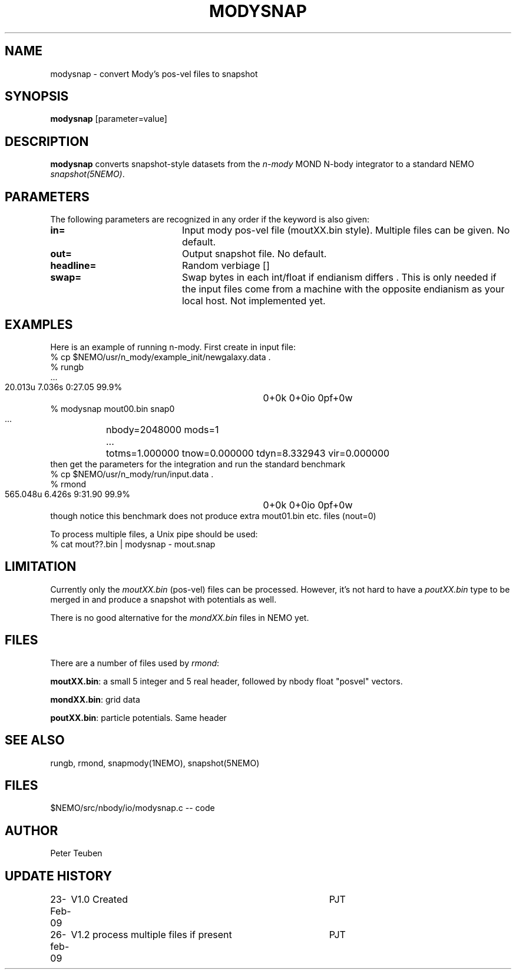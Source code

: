 .TH MODYSNAP 1NEMO "26 February 2009"
.SH NAME
modysnap \- convert Mody's pos-vel files to snapshot
.SH SYNOPSIS
\fBmodysnap\fP [parameter=value]
.SH DESCRIPTION
\fBmodysnap\fP converts snapshot-style datasets from
the \fIn-mody\fP MOND N-body integrator to a standard
NEMO \fIsnapshot(5NEMO)\fP.
.SH PARAMETERS
The following parameters are recognized in any order if the keyword
is also given:
.TP 20
\fBin=\fP
Input mody pos-vel file (moutXX.bin style). Multiple files can be given.
No default.
.TP
\fBout=\fP
Output snapshot file. No default.
.TP
\fBheadline=\fP
Random verbiage []     
.TP
\fBswap=\fP
Swap bytes in each int/float if endianism differs . This is only needed if
the input files come from a machine with the opposite endianism as your
local host.
Not implemented yet.
.SH EXAMPLES
Here is an example of running n-mody. First create in input file:
.nf
  % cp $NEMO/usr/n_mody/example_init/newgalaxy.data .
  % rungb
   ...
  20.013u 7.036s 0:27.05 99.9%	0+0k 0+0io 0pf+0w
  % modysnap mout00.bin snap0
   ...	nbody=2048000 mods=1
   ...	totms=1.000000 tnow=0.000000 tdyn=8.332943 vir=0.000000
.fi
then get the parameters for the integration and run the standard benchmark
.fi
  % cp $NEMO/usr/n_mody/run/input.data .
  % rmond
  565.048u 6.426s 9:31.90 99.9%	0+0k 0+0io 0pf+0w
.nf
.fi
though notice this benchmark does not produce extra mout01.bin etc. files (nout=0)
.PP
To process multiple files, a Unix pipe should be used:
.nf
  % cat mout??.bin | modysnap - mout.snap
.fi
.SH LIMITATION
Currently only the \fImoutXX.bin\fP (pos-vel) files can be processed. 
However, it's not hard to have a \fIpoutXX.bin\fP type to be merged
in and produce a snapshot with potentials as well.
.PP
There is no good alternative for the \fImondXX.bin\fP files in
NEMO yet.
.SH FILES
There are a number of files used by \fIrmond\fP:
.PP
\fBmoutXX.bin\fP: a small 5 integer and 5 real header, followed by nbody
float "posvel" vectors.
.PP
\fBmondXX.bin\fP: grid data
.PP
\fBpoutXX.bin\fP: particle potentials. Same header

.SH SEE ALSO
rungb, rmond, snapmody(1NEMO), snapshot(5NEMO)
.SH FILES
$NEMO/src/nbody/io/modysnap.c  -- code
.SH AUTHOR
Peter Teuben
.SH UPDATE HISTORY
.nf
.ta +1.0i +4.0i
23-Feb-09	V1.0 Created	PJT
26-feb-09	V1.2 process multiple files if present	PJT
.fi
